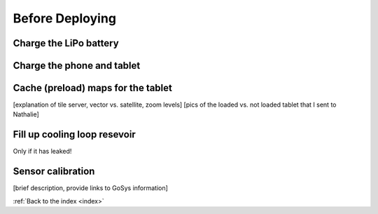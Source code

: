 .. _beforedeploying:

Before Deploying
================

.. _charge_the_battery:

Charge the LiPo battery
-------------------------

.. raw:: html

   <video width="640" height="480" controls muted> 
     <source src="_static/videos/charge_battery.mp4" type="video/mp4"/>
     Your browser does not support the video tag.
   </video>

Charge the phone and tablet
-----------------------------

Cache (preload) maps for the tablet
-----------------------------------------
[explanation of tile server, vector vs. satellite, zoom levels]
[pics of the loaded vs. not loaded tablet that I sent to Nathalie]

Fill up cooling loop resevoir
-----------------------------
Only if it has leaked!

Sensor calibration
------------------
[brief description, provide links to GoSys information]


:ref:`Back to the index <index>`